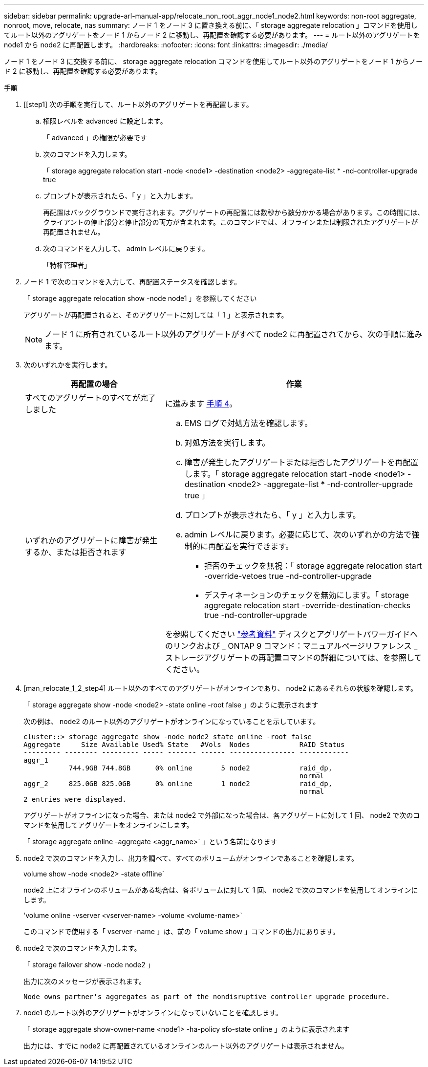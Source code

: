 ---
sidebar: sidebar 
permalink: upgrade-arl-manual-app/relocate_non_root_aggr_node1_node2.html 
keywords: non-root aggregate, nonroot, move, relocate, nas 
summary: ノード 1 をノード 3 に置き換える前に、「 storage aggregate relocation 」コマンドを使用してルート以外のアグリゲートをノード 1 からノード 2 に移動し、再配置を確認する必要があります。 
---
= ルート以外のアグリゲートを node1 から node2 に再配置します。
:hardbreaks:
:nofooter: 
:icons: font
:linkattrs: 
:imagesdir: ./media/


[role="lead"]
ノード 1 をノード 3 に交換する前に、 storage aggregate relocation コマンドを使用してルート以外のアグリゲートをノード 1 からノード 2 に移動し、再配置を確認する必要があります。

.手順
. [[step1] 次の手順を実行して、ルート以外のアグリゲートを再配置します。
+
.. 権限レベルを advanced に設定します。
+
「 advanced 」の権限が必要です

.. 次のコマンドを入力します。
+
「 storage aggregate relocation start -node <node1> -destination <node2> -aggregate-list * -nd-controller-upgrade true

.. プロンプトが表示されたら、「 y 」と入力します。
+
再配置はバックグラウンドで実行されます。アグリゲートの再配置には数秒から数分かかる場合があります。この時間には、クライアントの停止部分と停止部分の両方が含まれます。このコマンドでは、オフラインまたは制限されたアグリゲートが再配置されません。

.. 次のコマンドを入力して、 admin レベルに戻ります。
+
「特権管理者」



. ノード 1 で次のコマンドを入力して、再配置ステータスを確認します。
+
「 storage aggregate relocation show -node node1 」を参照してください

+
アグリゲートが再配置されると、そのアグリゲートに対しては「 1 」と表示されます。

+

NOTE: ノード 1 に所有されているルート以外のアグリゲートがすべて node2 に再配置されてから、次の手順に進みます。

. 次のいずれかを実行します。
+
[cols="35,65"]
|===
| 再配置の場合 | 作業 


| すべてのアグリゲートのすべてが完了しました | に進みます <<man_relocate_1_2_step4,手順 4>>。 


| いずれかのアグリゲートに障害が発生するか、または拒否されます  a| 
.. EMS ログで対処方法を確認します。
.. 対処方法を実行します。
.. 障害が発生したアグリゲートまたは拒否したアグリゲートを再配置します。「 storage aggregate relocation start -node <node1> -destination <node2> -aggregate-list * -nd-controller-upgrade true 」
.. プロンプトが表示されたら、「 y 」と入力します。
.. admin レベルに戻ります。必要に応じて、次のいずれかの方法で強制的に再配置を実行できます。
+
*** 拒否のチェックを無視：「 storage aggregate relocation start -override-vetoes true -nd-controller-upgrade
*** デスティネーションのチェックを無効にします。「 storage aggregate relocation start -override-destination-checks true -nd-controller-upgrade




を参照してください link:other_references.html["参考資料"] ディスクとアグリゲートパワーガイドへのリンクおよび _ ONTAP 9 コマンド：マニュアルページリファレンス _ ストレージアグリゲートの再配置コマンドの詳細については、を参照してください。

|===
. [man_relocate_1_2_step4] ルート以外のすべてのアグリゲートがオンラインであり、 node2 にあるそれらの状態を確認します。
+
「 storage aggregate show -node <node2> -state online -root false 」のように表示されます

+
次の例は、 node2 のルート以外のアグリゲートがオンラインになっていることを示しています。

+
[listing]
----
cluster::> storage aggregate show -node node2 state online -root false
Aggregate     Size Available Used% State   #Vols  Nodes            RAID Status
--------- -------- --------- ----- ------- ------ ---------------- ------------
aggr_1
           744.9GB 744.8GB      0% online       5 node2            raid_dp,
                                                                   normal
aggr_2     825.0GB 825.0GB      0% online       1 node2            raid_dp,
                                                                   normal
2 entries were displayed.
----
+
アグリゲートがオフラインになった場合、または node2 で外部になった場合は、各アグリゲートに対して 1 回、 node2 で次のコマンドを使用してアグリゲートをオンラインにします。

+
「 storage aggregate online -aggregate <aggr_name>` 」という名前になります

. node2 で次のコマンドを入力し、出力を調べて、すべてのボリュームがオンラインであることを確認します。
+
volume show -node <node2> -state offline`

+
node2 上にオフラインのボリュームがある場合は、各ボリュームに対して 1 回、 node2 で次のコマンドを使用してオンラインにします。

+
'volume online -vserver <vserver-name> -volume <volume-name>`

+
このコマンドで使用する「 vserver -name 」は、前の「 volume show 」コマンドの出力にあります。

. node2 で次のコマンドを入力します。
+
「 storage failover show -node node2 」

+
出力に次のメッセージが表示されます。

+
[listing]
----
Node owns partner's aggregates as part of the nondisruptive controller upgrade procedure.
----
. node1 のルート以外のアグリゲートがオンラインになっていないことを確認します。
+
「 storage aggregate show-owner-name <node1> -ha-policy sfo-state online 」のように表示されます

+
出力には、すでに node2 に再配置されているオンラインのルート以外のアグリゲートは表示されません。


